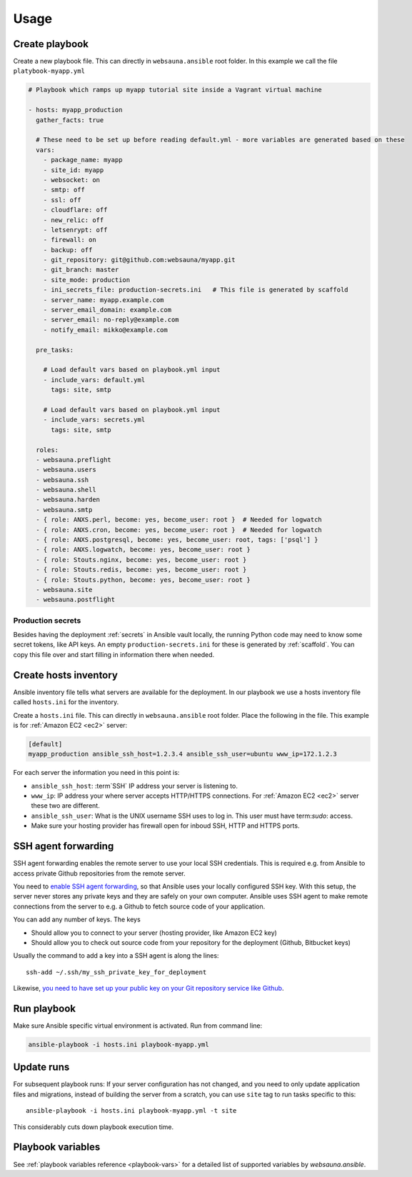 =====
Usage
=====

Create playbook
===============

Create a new playbook file. This can directly in ``websauna.ansible`` root folder. In this example we call the file ``platybook-myapp.yml``

.. code-block:: yaml

    # Playbook which ramps up myapp tutorial site inside a Vagrant virtual machine

    - hosts: myapp_production
      gather_facts: true

      # These need to be set up before reading default.yml - more variables are generated based on these
      vars:
        - package_name: myapp
        - site_id: myapp
        - websocket: on
        - smtp: off
        - ssl: off
        - cloudflare: off
        - new_relic: off
        - letsenrypt: off
        - firewall: on
        - backup: off
        - git_repository: git@github.com:websauna/myapp.git
        - git_branch: master
        - site_mode: production
        - ini_secrets_file: production-secrets.ini   # This file is generated by scaffold
        - server_name: myapp.example.com
        - server_email_domain: example.com
        - server_email: no-reply@example.com
        - notify_email: mikko@example.com

      pre_tasks:

        # Load default vars based on playbook.yml input
        - include_vars: default.yml
          tags: site, smtp

        # Load default vars based on playbook.yml input
        - include_vars: secrets.yml
          tags: site, smtp

      roles:
      - websauna.preflight
      - websauna.users
      - websauna.ssh
      - websauna.shell
      - websauna.harden
      - websauna.smtp
      - { role: ANXS.perl, become: yes, become_user: root }  # Needed for logwatch
      - { role: ANXS.cron, become: yes, become_user: root }  # Needed for logwatch
      - { role: ANXS.postgresql, become: yes, become_user: root, tags: ['psql'] }
      - { role: ANXS.logwatch, become: yes, become_user: root }
      - { role: Stouts.nginx, become: yes, become_user: root }
      - { role: Stouts.redis, become: yes, become_user: root }
      - { role: Stouts.python, become: yes, become_user: root }
      - websauna.site
      - websauna.postflight

Production secrets
------------------

Besides having the deployment :ref:`secrets` in Ansible vault locally, the running Python code may need to know some secret tokens, like API keys. An empty ``production-secrets.ini`` for these is generated by :ref:`scaffold`. You can copy this file over and start filling in information there when needed.

Create hosts inventory
======================

Ansible inventory file tells what servers are available for the deployment. In our playbook we use a hosts inventory file called ``hosts.ini`` for the inventory.

Create a ``hosts.ini`` file. This can directly in ``websauna.ansible`` root folder. Place the following in the file. This example is for :ref:`Amazon EC2 <ec2>` server:

.. code-block:: ini

    [default]
    myapp_production ansible_ssh_host=1.2.3.4 ansible_ssh_user=ubuntu www_ip=172.1.2.3

For each server the information you need in this point is:

* ``ansible_ssh_host``: :term`SSH` IP address your server is listening to.

* ``www_ip``: IP address your where server accepts HTTP/HTTPS connections. For :ref:`Amazon EC2 <ec2>` server these two are different.

* ``ansible_ssh_user``: What is the UNIX username SSH uses to log in. This user must have term:`sudo`: access.

* Make sure your hosting provider has firewall open for inboud SSH, HTTP and HTTPS ports.

SSH agent forwarding
====================

SSH agent forwarding enables the remote server to use your local SSH credentials. This is required e.g. from Ansible to access private Github repositories from the remote server.

You need to `enable SSH agent forwarding <https://opensourcehacker.com/2012/10/24/ssh-key-and-passwordless-login-basics-for-developers/>`_, so that Ansible uses your locally configured SSH key. With this setup, the server never stores any private keys and they are safely on your own computer. Ansible uses SSH agent to make remote connections from the server to e.g. a Github to fetch source code of your application.

You can add any number of keys. The keys

* Should allow you to connect to your server (hosting provider, like Amazon EC2 key)

* Should allow you to check out source code from your repository for the deployment (Github, Bitbucket keys)

Usually the command to add a key into a SSH agent is along the lines::

    ssh-add ~/.ssh/my_ssh_private_key_for_deployment

Likewise, `you need to have set up your public key on your Git repository service like Github <https://help.github.com/articles/generating-ssh-keys/>`_.

Run playbook
============

Make sure Ansible specific virtual environment is activated. Run from command line:

.. code-block:: console

    ansible-playbook -i hosts.ini playbook-myapp.yml

Update runs
===========

For subsequent playbook runs: If your server configuration has not changed, and you need to only update application files and migrations, instead of building the server from a scratch, you can use ``site`` tag to run tasks specific to this::

     ansible-playbook -i hosts.ini playbook-myapp.yml -t site

This considerably cuts down playbook execution time.

Playbook variables
==================

See :ref:`playbook variables reference <playbook-vars>` for a detailed list of supported variables by *websauna.ansible*.

